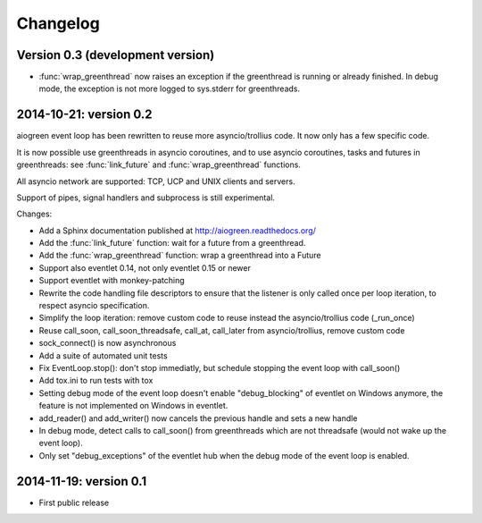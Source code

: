 Changelog
=========

Version 0.3 (development version)
---------------------------------

* :func:`wrap_greenthread` now raises an exception if the greenthread is
  running or already finished. In debug mode, the exception is not more logged
  to sys.stderr for greenthreads.

2014-10-21: version 0.2
-----------------------

aiogreen event loop has been rewritten to reuse more asyncio/trollius code. It
now only has a few specific code.

It is now possible use greenthreads in asyncio coroutines, and to use asyncio
coroutines, tasks and futures in greenthreads: see :func:`link_future` and
:func:`wrap_greenthread` functions.

All asyncio network are supported: TCP, UCP and UNIX clients and servers.

Support of pipes, signal handlers and subprocess is still experimental.

Changes:

* Add a Sphinx documentation published at http://aiogreen.readthedocs.org/
* Add the :func:`link_future` function: wait for a future from a
  greenthread.
* Add the :func:`wrap_greenthread` function: wrap a greenthread into a Future
* Support also eventlet 0.14, not only eventlet 0.15 or newer
* Support eventlet with monkey-patching
* Rewrite the code handling file descriptors to ensure that the listener is
  only called once per loop iteration, to respect asyncio specification.
* Simplify the loop iteration: remove custom code to reuse instead the
  asyncio/trollius code (_run_once)
* Reuse call_soon, call_soon_threadsafe, call_at, call_later from
  asyncio/trollius, remove custom code
* sock_connect() is now asynchronous
* Add a suite of automated unit tests
* Fix EventLoop.stop(): don't stop immediatly, but schedule stopping the event
  loop with call_soon()
* Add tox.ini to run tests with tox
* Setting debug mode of the event loop doesn't enable "debug_blocking" of
  eventlet on Windows anymore, the feature is not implemented on Windows
  in eventlet.
* add_reader() and add_writer() now cancels the previous handle and sets
  a new handle
* In debug mode, detect calls to call_soon() from greenthreads which are not
  threadsafe (would not wake up the event loop).
* Only set "debug_exceptions" of the eventlet hub when the debug mode of the
  event loop is enabled.

2014-11-19: version 0.1
-----------------------

* First public release
